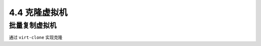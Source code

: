 ============================
4.4 克隆虚拟机
============================

--------------------
批量复制虚拟机
--------------------

通过 ``virt-clone`` 实现克隆 